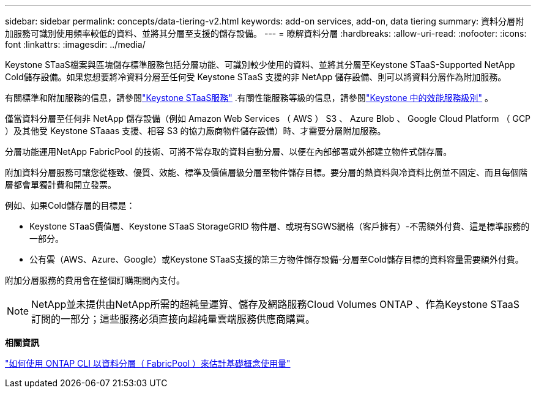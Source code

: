 ---
sidebar: sidebar 
permalink: concepts/data-tiering-v2.html 
keywords: add-on services, add-on, data tiering 
summary: 資料分層附加服務可識別使用頻率較低的資料、並將其分層至支援的儲存設備。 
---
= 瞭解資料分層
:hardbreaks:
:allow-uri-read: 
:nofooter: 
:icons: font
:linkattrs: 
:imagesdir: ../media/


[role="lead"]
Keystone STaaS檔案與區塊儲存標準服務包括分層功能、可識別較少使用的資料、並將其分層至Keystone STaaS-Supported NetApp Cold儲存設備。如果您想要將冷資料分層至任何受 Keystone STaaS 支援的非 NetApp 儲存設備、則可以將資料分層作為附加服務。

有關標準和附加服務的信息，請參閱link:../concepts/supported-storage-services.html["Keystone STaaS服務"] .有關性能服務等級的信息，請參閱link:../concepts/service-levels.html["Keystone 中的效能服務級別"] 。

僅當資料分層至任何非 NetApp 儲存設備（例如 Amazon Web Services （ AWS ） S3 、 Azure Blob 、 Google Cloud Platform （ GCP ）及其他受 Keystone STaaas 支援、相容 S3 的協力廠商物件儲存設備）時、才需要分層附加服務。

分層功能運用NetApp FabricPool 的技術、可將不常存取的資料自動分層、以便在內部部署或外部建立物件式儲存層。

附加資料分層服務可讓您從極致、優質、效能、標準及價值層級分層至物件儲存目標。要分層的熱資料與冷資料比例並不固定、而且每個階層都會單獨計費和開立發票。

例如、如果Cold儲存層的目標是：

* Keystone STaaS價值層、Keystone STaaS StorageGRID 物件層、或現有SGWS網格（客戶擁有）-不需額外付費、這是標準服務的一部分。
* 公有雲（AWS、Azure、Google）或Keystone STaaS支援的第三方物件儲存設備-分層至Cold儲存目標的資料容量需要額外付費。


附加分層服務的費用會在整個訂購期間內支付。


NOTE: NetApp並未提供由NetApp所需的超純量運算、儲存及網路服務Cloud Volumes ONTAP 、作為Keystone STaaS訂閱的一部分；這些服務必須直接向超純量雲端服務供應商購買。

*相關資訊*

link:https://kb.netapp.com/hybrid/Keystone/AIQ_Dashboard/How_to_approximate_Keystone_Consumption_with_Data_Tiering_(FabricPool)_through_the_ONTAP_cli["如何使用 ONTAP CLI 以資料分層（ FabricPool ）來估計基礎概念使用量"^]
